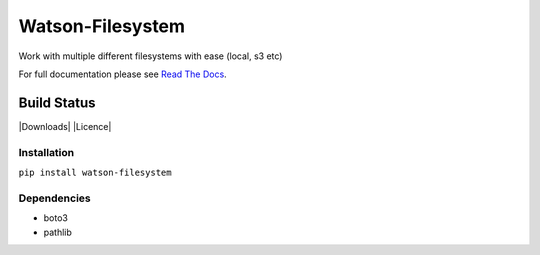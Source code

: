 Watson-Filesystem
==============

Work with multiple different filesystems with ease (local, s3 etc)

For full documentation please see `Read The
Docs <http://watson-filesystem.readthedocs.org/>`__.

Build Status
^^^^^^^^^^^^

|Build Status| |Coverage Status| |Version| |Downloads| |Licence|

Installation
------------

``pip install watson-filesystem``

Dependencies
------------

-  boto3
-  pathlib

.. |Build Status| image:: https://api.travis-ci.org/watsonpy/watson-filesystem.png?branch=master
   :target: https://travis-ci.org/watsonpy/watson-filesystem
.. |Coverage Status| image:: https://coveralls.io/repos/watsonpy/watson-filesystem/badge.png
   :target: https://coveralls.io/r/watsonpy/watson-filesystem
.. |Version| image:: https://img.shields.io/pypi/v/watson-filesystem.svg?maxAge=2592000
   :target: https://pypi.python.org/pypi/watson-filesystem/
